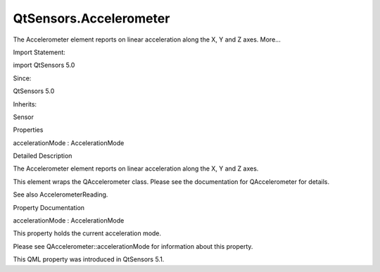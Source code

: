 QtSensors.Accelerometer
=======================

.. raw:: html

   <p>

The Accelerometer element reports on linear acceleration along the X, Y
and Z axes. More...

.. raw:: html

   </p>

.. raw:: html

   <!-- @@@Accelerometer -->

.. raw:: html

   <table class="alignedsummary">

.. raw:: html

   <tr>

.. raw:: html

   <td class="memItemLeft rightAlign topAlign">

Import Statement:

.. raw:: html

   </td>

.. raw:: html

   <td class="memItemRight bottomAlign">

import QtSensors 5.0

.. raw:: html

   </td>

.. raw:: html

   </tr>

.. raw:: html

   <tr>

.. raw:: html

   <td class="memItemLeft rightAlign topAlign">

Since:

.. raw:: html

   </td>

.. raw:: html

   <td class="memItemRight bottomAlign">

QtSensors 5.0

.. raw:: html

   </td>

.. raw:: html

   </tr>

.. raw:: html

   <tr>

.. raw:: html

   <td class="memItemLeft rightAlign topAlign">

Inherits:

.. raw:: html

   </td>

.. raw:: html

   <td class="memItemRight bottomAlign">

.. raw:: html

   <p>

Sensor

.. raw:: html

   </p>

.. raw:: html

   </td>

.. raw:: html

   </tr>

.. raw:: html

   </table>

.. raw:: html

   <ul>

.. raw:: html

   </ul>

.. raw:: html

   <h2 id="properties">

Properties

.. raw:: html

   </h2>

.. raw:: html

   <ul>

.. raw:: html

   <li class="fn">

accelerationMode : AccelerationMode

.. raw:: html

   </li>

.. raw:: html

   </ul>

.. raw:: html

   <!-- $$$Accelerometer-description -->

.. raw:: html

   <h2 id="details">

Detailed Description

.. raw:: html

   </h2>

.. raw:: html

   </p>

.. raw:: html

   <p>

The Accelerometer element reports on linear acceleration along the X, Y
and Z axes.

.. raw:: html

   </p>

.. raw:: html

   <p>

This element wraps the QAccelerometer class. Please see the
documentation for QAccelerometer for details.

.. raw:: html

   </p>

.. raw:: html

   <p>

See also AccelerometerReading.

.. raw:: html

   </p>

.. raw:: html

   <!-- @@@Accelerometer -->

.. raw:: html

   <h2>

Property Documentation

.. raw:: html

   </h2>

.. raw:: html

   <!-- $$$accelerationMode -->

.. raw:: html

   <table class="qmlname">

.. raw:: html

   <tr valign="top" id="accelerationMode-prop">

.. raw:: html

   <td class="tblQmlPropNode">

.. raw:: html

   <p>

accelerationMode : AccelerationMode

.. raw:: html

   </p>

.. raw:: html

   </td>

.. raw:: html

   </tr>

.. raw:: html

   </table>

.. raw:: html

   <p>

This property holds the current acceleration mode.

.. raw:: html

   </p>

.. raw:: html

   <p>

Please see QAccelerometer::accelerationMode for information about this
property.

.. raw:: html

   </p>

.. raw:: html

   <p>

This QML property was introduced in QtSensors 5.1.

.. raw:: html

   </p>

.. raw:: html

   <!-- @@@accelerationMode -->


